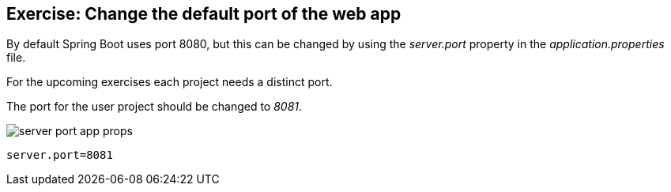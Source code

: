 == Exercise: Change the default port of the web app

By default Spring Boot uses port 8080, but this can be changed by using the _server.port_ property in the _application.properties_ file.

For the upcoming exercises each project needs a distinct port.

The port for the user project should be changed to _8081_.

image::./server-port-app-props.png[] 

[source, properties]
----
server.port=8081
----

	